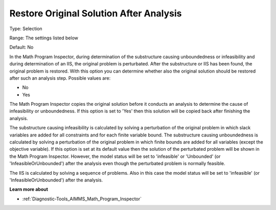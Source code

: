 

.. _Options_Math_Program_Inspector_-_Resto:


Restore Original Solution After Analysis
========================================



Type:	Selection	

Range:	The settings listed below	

Default:	No	



In the Math Program Inspector, during determination of the substructure causing unboundedness or infeasibility and during determination of an IIS, the original problem is perturbated. After the substructure or IIS has been found, the original problem is restored. With this option you can determine whether also the original solution should be restored after such an analysis step. Possible values are:



*	No
*	Yes




The Math Program Inspector copies the original solution before it conducts an analysis to determine the cause of infeasibility or unboundedness. If this option is set to 'Yes' then this solution will be copied back after finishing the analysis.





The substructure causing infeasibility is calculated by solving a perturbation of the original problem in which slack variables are added for all constraints and for each finite variable bound. The substructure causing unboundedness is calculated by solving a perturbation of the original problem in which finite bounds are added for all variables (except the objective variable). If this option is set at its default value then the solution of the perturbated problem will be shown in the Math Program Inspector. However, the model status will be set to 'infeasible' or 'Unbounded' (or 'InfeasibleOrUnbounded') after the analysis even though the perturbated problem is normally feasible.





The IIS is calculated by solving a sequence of problems. Also in this case the model status will be set to 'infeasible' (or 'InfeasibleOrUnbounded') after the analysis.





**Learn more about** 

*	:ref:`Diagnostic-Tools_AIMMS_Math_Program_Inspector` 






